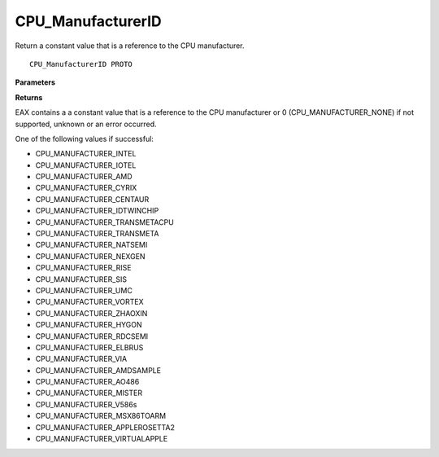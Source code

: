 .. _CPU_ManufacturerID:

==================
CPU_ManufacturerID
==================

Return a constant value that is a reference to the CPU manufacturer. 

::

   CPU_ManufacturerID PROTO 

**Parameters**


**Returns**

EAX contains a a constant value that is a reference to the CPU manufacturer or 0 (CPU_MANUFACTURER_NONE) if not supported, unknown or an error occurred.

One of the following values if successful:

* CPU_MANUFACTURER_INTEL 
* CPU_MANUFACTURER_IOTEL 
* CPU_MANUFACTURER_AMD 
* CPU_MANUFACTURER_CYRIX 
* CPU_MANUFACTURER_CENTAUR 
* CPU_MANUFACTURER_IDTWINCHIP 
* CPU_MANUFACTURER_TRANSMETACPU 
* CPU_MANUFACTURER_TRANSMETA 
* CPU_MANUFACTURER_NATSEMI 
* CPU_MANUFACTURER_NEXGEN 
* CPU_MANUFACTURER_RISE 
* CPU_MANUFACTURER_SIS 
* CPU_MANUFACTURER_UMC 
* CPU_MANUFACTURER_VORTEX 
* CPU_MANUFACTURER_ZHAOXIN 
* CPU_MANUFACTURER_HYGON 
* CPU_MANUFACTURER_RDCSEMI 
* CPU_MANUFACTURER_ELBRUS 
* CPU_MANUFACTURER_VIA 
* CPU_MANUFACTURER_AMDSAMPLE 
* CPU_MANUFACTURER_AO486 
* CPU_MANUFACTURER_MISTER 
* CPU_MANUFACTURER_V586s 
* CPU_MANUFACTURER_MSX86TOARM 
* CPU_MANUFACTURER_APPLEROSETTA2 
* CPU_MANUFACTURER_VIRTUALAPPLE

